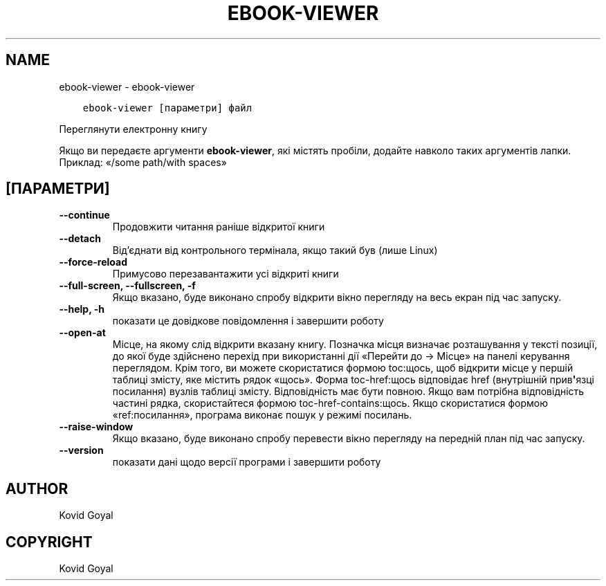 .\" Man page generated from reStructuredText.
.
.TH "EBOOK-VIEWER" "1" "грудня 11, 2020" "5.7.0" "calibre"
.SH NAME
ebook-viewer \- ebook-viewer
.
.nr rst2man-indent-level 0
.
.de1 rstReportMargin
\\$1 \\n[an-margin]
level \\n[rst2man-indent-level]
level margin: \\n[rst2man-indent\\n[rst2man-indent-level]]
-
\\n[rst2man-indent0]
\\n[rst2man-indent1]
\\n[rst2man-indent2]
..
.de1 INDENT
.\" .rstReportMargin pre:
. RS \\$1
. nr rst2man-indent\\n[rst2man-indent-level] \\n[an-margin]
. nr rst2man-indent-level +1
.\" .rstReportMargin post:
..
.de UNINDENT
. RE
.\" indent \\n[an-margin]
.\" old: \\n[rst2man-indent\\n[rst2man-indent-level]]
.nr rst2man-indent-level -1
.\" new: \\n[rst2man-indent\\n[rst2man-indent-level]]
.in \\n[rst2man-indent\\n[rst2man-indent-level]]u
..
.INDENT 0.0
.INDENT 3.5
.sp
.nf
.ft C
ebook\-viewer [параметри] файл
.ft P
.fi
.UNINDENT
.UNINDENT
.sp
Переглянути електронну книгу
.sp
Якщо ви передаєте аргументи \fBebook\-viewer\fP, які містять пробіли, додайте навколо таких аргументів лапки. Приклад: «/some path/with spaces»
.SH [ПАРАМЕТРИ]
.INDENT 0.0
.TP
.B \-\-continue
Продовжити читання раніше відкритої книги
.UNINDENT
.INDENT 0.0
.TP
.B \-\-detach
Від’єднати від контрольного термінала, якщо такий був (лише Linux)
.UNINDENT
.INDENT 0.0
.TP
.B \-\-force\-reload
Примусово перезавантажити усі відкриті книги
.UNINDENT
.INDENT 0.0
.TP
.B \-\-full\-screen, \-\-fullscreen, \-f
Якщо вказано, буде виконано спробу відкрити вікно перегляду на весь екран під час запуску.
.UNINDENT
.INDENT 0.0
.TP
.B \-\-help, \-h
показати це довідкове повідомлення і завершити роботу
.UNINDENT
.INDENT 0.0
.TP
.B \-\-open\-at
Місце, на якому слід відкрити вказану книгу. Позначка місця визначає розташування у тексті позиції, до якої буде здійснено перехід при використанні дії «Перейти до \-> Місце» на панелі керування переглядом. Крім того, ви можете скористатися формою toc:щось, щоб відкрити місце у першій таблиці змісту, яке містить рядок «щось». Форма toc\-href:щось відповідає href (внутрішній прив\fB\(aq\fPязці посилання) вузлів таблиці змісту. Відповідність має бути повною. Якщо вам потрібна відповідність частині рядка, скористайтеся формою toc\-href\-contains:щось. Якщо скористатися формою «ref:посилання», програма виконає пошук у режимі посилань.
.UNINDENT
.INDENT 0.0
.TP
.B \-\-raise\-window
Якщо вказано, буде виконано спробу перевести вікно перегляду на передній план під час запуску.
.UNINDENT
.INDENT 0.0
.TP
.B \-\-version
показати дані щодо версії програми і завершити роботу
.UNINDENT
.SH AUTHOR
Kovid Goyal
.SH COPYRIGHT
Kovid Goyal
.\" Generated by docutils manpage writer.
.

